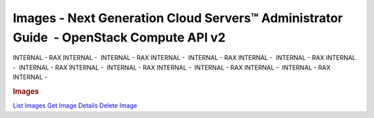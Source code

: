 =======================================================================================
Images - Next Generation Cloud Servers™ Administrator Guide  - OpenStack Compute API v2
=======================================================================================

INTERNAL - RAX INTERNAL -  INTERNAL - RAX INTERNAL -  INTERNAL - RAX
INTERNAL -  INTERNAL - RAX INTERNAL -  INTERNAL - RAX INTERNAL
-  INTERNAL - RAX INTERNAL -  INTERNAL - RAX INTERNAL -  INTERNAL - RAX
INTERNAL - 

.. rubric::  Images
   :name: images
   :class: title

`List Images <image-list.html>`__
`Get Image Details <image-show.html>`__
`Delete Image <image-delete.html>`__
